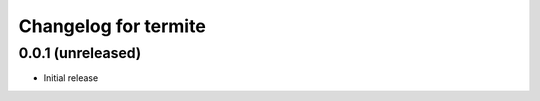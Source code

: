 Changelog for termite
=====================

0.0.1 (unreleased)
------------------

- Initial release
